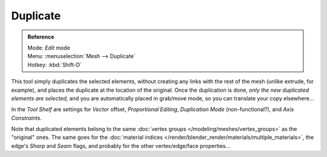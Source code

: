 
..    TODO/Review: {{review|im=needs example}} .


*********
Duplicate
*********

.. admonition:: Reference
   :class: refbox

   | Mode:     *Edit* mode
   | Menu:     :menuselection:`Mesh --> Duplicate`
   | Hotkey:   :kbd:`Shift-D`


This tool simply duplicates the selected elements,
without creating any links with the rest of the mesh (unlike extrude, for example),
and places the duplicate at the location of the original. Once the duplication is done,
*only the new duplicated elements are selected*,
and you are automatically placed in grab/move mode, so you can translate your copy elsewhere...

In the *Tool Shelf* are settings for *Vector* offset,
*Proportional Editing*, *Duplication Mode* (non-functional?),
and *Axis Constraints*.

Note that duplicated elements belong to the same
:doc:`vertex groups </modeling/meshes/vertex_groups>` as the "original" ones.
The same goes for the :doc:`material indices </render/blender_render/materials/multiple_materials>`,
the edge's *Sharp* and *Seam* flags, and probably for the other vertex/edge/face properties...
